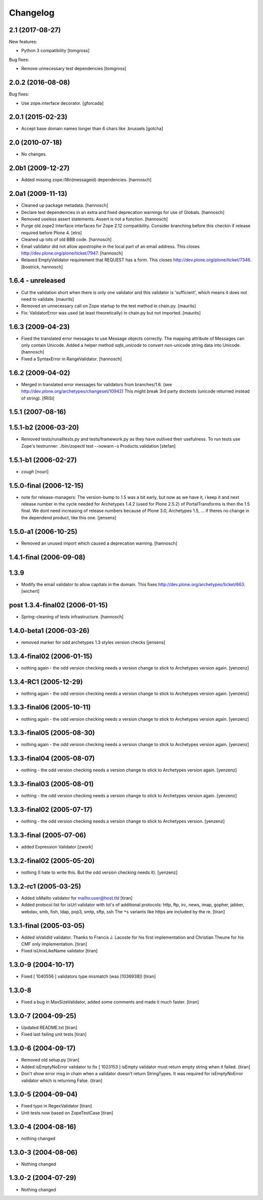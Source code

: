 Changelog
=========

.. You should *NOT* be adding new change log entries to this file.
   You should create a file in the news directory instead.
   For helpful instructions, please see:
   https://github.com/plone/plone.releaser/blob/master/ADD-A-NEWS-ITEM.rst

.. towncrier release notes start


2.1 (2017-08-27)
----------------

New features:

- Python 3 compatibility
  [tomgross]

Bug fixes:

- Remove unnecessary test dependencies
  [tomgross]


2.0.2 (2016-08-08)
------------------

Bug fixes:

- Use zope.interface decorator.
  [gforcada]

2.0.1 (2015-02-23)
------------------

- Accept base domain names longer than 6 chars like .brussels
  [gotcha]

2.0 (2010-07-18)
----------------

- No changes.

2.0b1 (2009-12-27)
------------------

- Added missing zope.i18n(messageid) dependencies.
  [hannosch]

2.0a1 (2009-11-13)
------------------

- Cleaned up package metadata.
  [hannosch]

- Declare test dependencies in an extra and fixed deprecation warnings
  for use of Globals.
  [hannosch]

- Removed useless assert statements. Assert is not a function.
  [hannosch]

- Purge old zope2 Interface interfaces for Zope 2.12 compatibility.
  Consider branching before this checkin if release required before Plone 4.
  [elro]

- Cleaned up lots of old BBB code.
  [hannosch]

- Email validator did not allow apostrophe in the local part of an email
  address. This closes http://dev.plone.org/plone/ticket/7947.
  [hannosch]

- Relaxed EmptyValidator requirement that REQUEST has a form.
  This closes http://dev.plone.org/plone/ticket/7346.
  [bostrick, hannosch]

1.6.4 - unreleased
------------------

- Cut the validation short when there is only one validator and this
  validator is 'sufficient', which means it does not need to validate.
  [maurits]

- Removed an unnecessary call on Zope startup to the test method in chain.py.
  [maurits]

- Fix: ValidatorError was used (at least theoretically) in chain.py
  but not imported.
  [maurits]

1.6.3 (2009-04-23)
------------------

- Fixed the translated error messages to use Message objects correctly. The
  mapping attribute of Messages can only contain Unicode. Added a helper
  method `safe_unicode` to convert non-unicode string data into Unicode.
  [hannosch]

- Fixed a SyntaxError in RangeValidator.
  [hannosch]

1.6.2 (2009-04-02)
------------------

- Merged in translated error messages for validators from branches/1.6.
  (see http://dev.plone.org/archetypes/changeset/10942)
  This might break 3rd party doctests (unicode returned instead of string).
  [fRiSi]

1.5.1 (2007-08-16)
------------------

1.5.1-b2 (2006-03-20)
---------------------

- Removed tests/runalltests.py and tests/framework.py as they have
  outlived their usefulness. To run tests use Zope's testrunner:
  ./bin/zopectl test --nowarn -s Products.validation
  [stefan]

1.5.1-b1 (2006-02-27)
---------------------

- *cough*
  [nouri]

1.5.0-final (2006-12-15)
------------------------

- note for release-managers: The version-bump to 1.5 was a bit early, but now
  as we have it, i keep it and next release number in the cycle needed for
  Archetypes 1.4.2 (used for Plone 2.5.2) of PortalTransforms is then the 1.5
  final.
  We dont need increasing of release numbers because of Plone 3.0,
  Archetypes 1.5, ... if theres no change in the dependend product, like
  this one.
  [jensens]

1.5.0-a1 (2006-10-25)
---------------------

- Removed an unused import which caused a deprecation warning.
  [hannosch]

1.4.1-final (2006-09-08)
------------------------

1.3.9
-----

- Modify the email validator to allow capitals in the domain. This fixes
  http://dev.plone.org/archetypes/ticket/663.
  [wichert]

post 1.3.4-final02 (2006-01-15)
-------------------------------

- Spring-cleaning of tests infrastructure.
  [hannosch]

1.4.0-beta1 (2006-03-26)
------------------------

- removed marker for odd archetypes 1.3 styles version checks
  [jensens]

1.3.4-final02 (2006-01-15)
--------------------------

- nothing again - the odd version checking needs a version change to stick to
  Archetypes version again.
  [yenzenz]

1.3.4-RC1 (2005-12-29)
----------------------

- nothing again - the odd version checking needs a version change to stick to
  Archetypes version again.
  [yenzenz]

1.3.3-final06 (2005-10-11)
--------------------------

- nothing again - the odd version checking needs a version change to stick to
  Archetypes version again.
  [yenzenz]

1.3.3-final05 (2005-08-30)
--------------------------

- nothing again - the odd version checking needs a version change to stick to
  Archetypes version again.
  [yenzenz]

1.3.3-final04 (2005-08-07)
--------------------------

- nothing - the odd version checking needs a version change to stick to
  Archetypes version again.
  [yenzenz]

1.3.3-final03 (2005-08-01)
--------------------------

- nothing - the odd version checking needs a version change to stick to
  Archetypes version again.
  [yenzenz]

1.3.3-final02 (2005-07-17)
--------------------------

- nothing - the odd version checking needs a version change to stick to
  Archetypes version.
  [yenzenz]

1.3.3-final (2005-07-06)
------------------------

- added Expression Validator
  [zwork]

1.3.2-final02 (2005-05-20)
--------------------------

- nothing (I hate to write this. But the odd version checking needs it).
  [yenzenz]

1.3.2-rc1 (2005-03-25)
----------------------

- Added isMailto validator for mailto:user@host.tld
  [tiran]

- Added protocol list for isUrl validator with lot's of additional protocols:
  http, ftp, irc, news, imap, gopher, jabber, webdav, smb, fish, ldap, pop3,
  smtp, sftp, ssh
  The ``*s`` variants like https are included by the re.
  [tiran]

1.3.1-final (2005-03-05)
------------------------

- Added isValidId validator. Thanks to Francis J. Lacoste for
  his first implementation and Christian Theune for his CMF
  only implementation.
  [tiran]

- Fixed isUnixLikeName validator
  [tiran]

1.3.0-9 (2004-10-17)
--------------------

- Fixed [ 1040556 ] validators type mismatch (was [1036938])
  [tiran]

1.3.0-8
--------------------

- Fixed a bug in MaxSizeValidator, added some comments and made it much faster.
  [tiran]

1.3.0-7 (2004-09-25)
--------------------

- Updated README.txt
  [tiran]

- Fixed last failing unit tests
  [tiran]

1.3.0-6 (2004-09-17)
--------------------

- Removed old setup.py
  [tiran]

- Added isEmptyNoError validator to fix [ 1023153 ] isEmpty validator must
  return empty string when it failed.
  {tiran]

- Don't show error msg in chain when a validator doesn't return StringTypes. It
  was required for isEmptyNoError validator which is returning False.
  {tiran]

1.3.0-5 (2004-09-04)
--------------------

- Fixed typo in RegexValidator
  [tiran]

- Unit tests now based on ZopeTestCase
  [tiran]

1.3.0-4 (2004-08-16)
--------------------

- nothing changed

1.3.0-3 (2004-08-06)
--------------------

- Nothing changed

1.3.0-2 (2004-07-29)
--------------------

- Nothing changed

